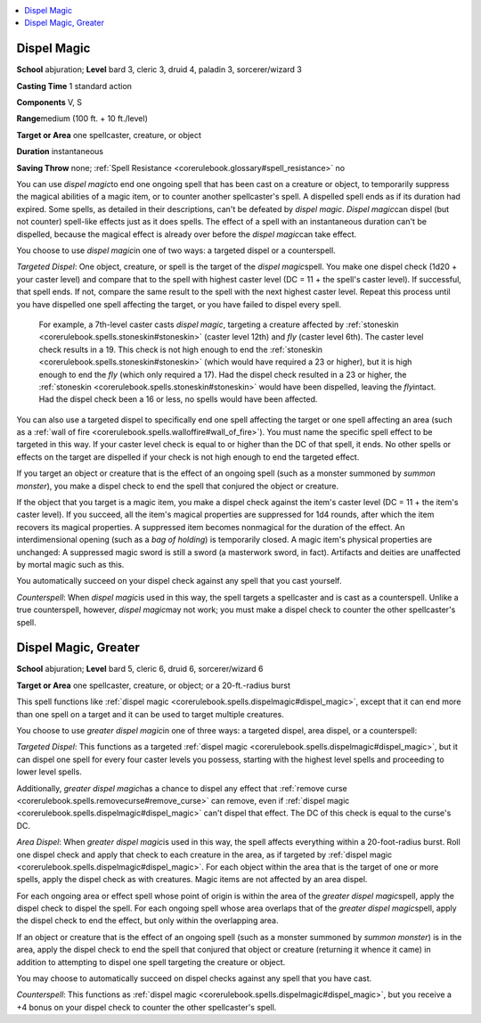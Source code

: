 
.. _`corerulebook.spells.dispelmagic`:

.. contents:: \ 

.. _`corerulebook.spells.dispelmagic#dispel_magic`:

Dispel Magic
=============

\ **School**\  abjuration; \ **Level**\  bard 3, cleric 3, druid 4, paladin 3, sorcerer/wizard 3

\ **Casting Time**\  1 standard action

\ **Components**\  V, S

\ **Range**\ medium (100 ft. + 10 ft./level)

\ **Target or Area**\  one spellcaster, creature, or object

\ **Duration**\  instantaneous

\ **Saving Throw**\  none; :ref:`Spell Resistance <corerulebook.glossary#spell_resistance>`\  no

You can use \ *dispel magic*\ to end one ongoing spell that has been cast on a creature or object, to temporarily suppress the magical abilities of a magic item, or to counter another spellcaster's spell. A dispelled spell ends as if its duration had expired. Some spells, as detailed in their descriptions, can't be defeated by \ *dispel magic*\ . \ *Dispel magic*\ can dispel (but not counter) spell-like effects just as it does spells. The effect of a spell with an instantaneous duration can't be dispelled, because the magical effect is already over before the \ *dispel magic*\ can take effect. 

You choose to use \ *dispel magic*\ in one of two ways: a targeted dispel or a counterspell.

\ *Targeted Dispel*\ : One object, creature, or spell is the target of the \ *dispel magic*\ spell. You make one dispel check (1d20 + your caster level) and compare that to the spell with highest caster level (DC = 11 + the spell's caster level). If successful, that spell ends. If not, compare the same result to the spell with the next highest caster level. Repeat this process until you have dispelled one spell affecting the target, or you have failed to dispel every spell.

 For example, a 7th-level caster casts \ *dispel magic*\ , targeting a creature affected by :ref:`stoneskin <corerulebook.spells.stoneskin#stoneskin>`\  (caster level 12th) and \ *fly*\  (caster level 6th). The caster level check results in a 19. This check is not high enough to end the :ref:`stoneskin <corerulebook.spells.stoneskin#stoneskin>`\  (which would have required a 23 or higher), but it is high enough to end the \ *fly*\  (which only required a 17). Had the dispel check resulted in a 23 or higher, the :ref:`stoneskin <corerulebook.spells.stoneskin#stoneskin>`\  would have been dispelled, leaving the \ *fly*\ intact. Had the dispel check been a 16 or less, no spells would have been affected.

You can also use a targeted dispel to specifically end one spell affecting the target or one spell affecting an area (such as a :ref:`wall of fire <corerulebook.spells.walloffire#wall_of_fire>`\ ). You must name the specific spell effect to be targeted in this way. If your caster level check is equal to or higher than the DC of that spell, it ends. No other spells or effects on the target are dispelled if your check is not high enough to end the targeted effect.

If you target an object or creature that is the effect of an ongoing spell (such as a monster summoned by \ *summon monster*\ ), you make a dispel check to end the spell that conjured the object or creature.

If the object that you target is a magic item, you make a dispel check against the item's caster level (DC = 11 + the item's caster level). If you succeed, all the item's magical properties are suppressed for 1d4 rounds, after which the item recovers its magical properties. A suppressed item becomes nonmagical for the duration of the effect. An interdimensional opening (such as a \ *bag of holding*\ ) is temporarily closed. A magic item's physical properties are unchanged: A suppressed magic sword is still a sword (a masterwork sword, in fact). Artifacts and deities are unaffected by mortal magic such as this.

You automatically succeed on your dispel check against any spell that you cast yourself.

\ *Counterspell*\ : When \ *dispel magic*\ is used in this way, the spell targets a spellcaster and is cast as a counterspell. Unlike a true counterspell, however, \ *dispel magic*\ may not work; you must make a dispel check to counter the other spellcaster's spell.

.. _`corerulebook.spells.dispelmagic#dispel_magic_greater`:

Dispel Magic, Greater
======================

\ **School**\  abjuration; \ **Level**\  bard 5, cleric 6, druid 6, sorcerer/wizard 6

\ **Target or Area**\  one spellcaster, creature, or object; or a 20-ft.-radius burst

This spell functions like :ref:`dispel magic <corerulebook.spells.dispelmagic#dispel_magic>`\ , except that it can end more than one spell on a target and it can be used to target multiple creatures. 

You choose to use \ *greater dispel magic*\ in one of three ways: a targeted dispel, area dispel, or a counterspell:

\ *Targeted Dispel*\ : This functions as a targeted :ref:`dispel magic <corerulebook.spells.dispelmagic#dispel_magic>`\ , but it can dispel one spell for every four caster levels you possess, starting with the highest level spells and proceeding to lower level spells.

Additionally, \ *greater dispel magic*\ has a chance to dispel any effect that :ref:`remove curse <corerulebook.spells.removecurse#remove_curse>`\  can remove, even if :ref:`dispel magic <corerulebook.spells.dispelmagic#dispel_magic>`\  can't dispel that effect. The DC of this check is equal to the curse's DC.

\ *Area Dispel*\ : When \ *greater dispel magic*\ is used in this way, the spell affects everything within a 20-foot-radius burst. Roll one dispel check and apply that check to each creature in the area, as if targeted by :ref:`dispel magic <corerulebook.spells.dispelmagic#dispel_magic>`\ . For each object within the area that is the target of one or more spells, apply the dispel check as with creatures. Magic items are not affected by an area dispel.

For each ongoing area or effect spell whose point of origin is within the area of the \ *greater dispel magic*\ spell, apply the dispel check to dispel the spell. For each ongoing spell whose area overlaps that of the \ *greater dispel magic*\ spell, apply the dispel check to end the effect, but only within the overlapping area.

If an object or creature that is the effect of an ongoing spell (such as a monster summoned by \ *summon monster*\ ) is in the area, apply the dispel check to end the spell that conjured that object or creature (returning it whence it came) in addition to attempting to dispel one spell targeting the creature or object.

You may choose to automatically succeed on dispel checks against any spell that you have cast.

\ *Counterspell*\ : This functions as :ref:`dispel magic <corerulebook.spells.dispelmagic#dispel_magic>`\ , but you receive a +4 bonus on your dispel check to counter the other spellcaster's spell.

